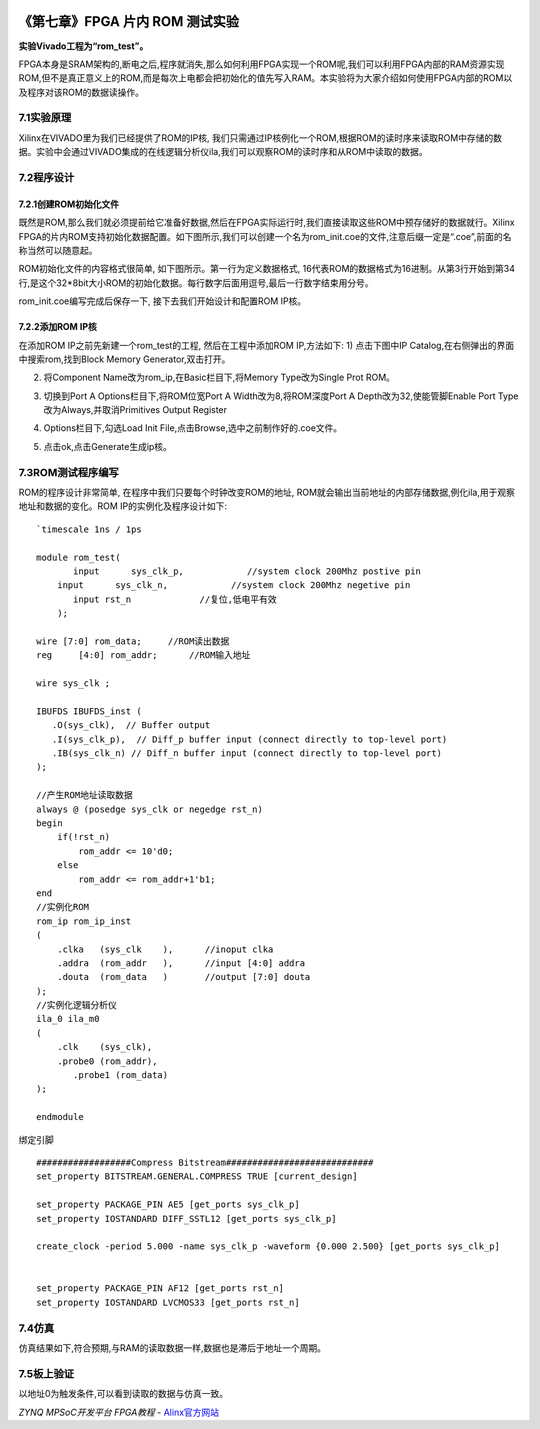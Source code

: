 .. image:: images/images_0/88.png  

========================================
《第七章》FPGA 片内 ROM 测试实验
========================================
**实验Vivado工程为“rom_test”。**

FPGA本身是SRAM架构的,断电之后,程序就消失,那么如何利用FPGA实现一个ROM呢,我们可以利用FPGA内部的RAM资源实现ROM,但不是真正意义上的ROM,而是每次上电都会把初始化的值先写入RAM。本实验将为大家介绍如何使用FPGA内部的ROM以及程序对该ROM的数据读操作。

7.1实验原理
========================================
Xilinx在VIVADO里为我们已经提供了ROM的IP核, 我们只需通过IP核例化一个ROM,根据ROM的读时序来读取ROM中存储的数据。实验中会通过VIVADO集成的在线逻辑分析仪ila,我们可以观察ROM的读时序和从ROM中读取的数据。

7.2程序设计
========================================
7.2.1创建ROM初始化文件
----------------------------------------
既然是ROM,那么我们就必须提前给它准备好数据,然后在FPGA实际运行时,我们直接读取这些ROM中预存储好的数据就行。Xilinx FPGA的片内ROM支持初始化数据配置。如下图所示,我们可以创建一个名为rom_init.coe的文件,注意后缀一定是“.coe”,前面的名称当然可以随意起。

.. image:: images/images_7/image1.png  
   :align: center

ROM初始化文件的内容格式很简单, 如下图所示。第一行为定义数据格式, 16代表ROM的数据格式为16进制。从第3行开始到第34行,是这个32*8bit大小ROM的初始化数据。每行数字后面用逗号,最后一行数字结束用分号。

.. image:: images/images_7/image2.png  
   :align: center

rom_init.coe编写完成后保存一下, 接下去我们开始设计和配置ROM IP核。

7.2.2添加ROM IP核
---------------------------------------
在添加ROM IP之前先新建一个rom_test的工程, 然后在工程中添加ROM IP,方法如下: 
1) 点击下图中IP Catalog,在右侧弹出的界面中搜索rom,找到Block Memory Generator,双击打开。

.. image:: images/images_7/image3.png  
   :align: center


2) 将Component Name改为rom_ip,在Basic栏目下,将Memory Type改为Single Prot ROM。

.. image:: images/images_7/image4.png  
   :align: center

3) 切换到Port A Options栏目下,将ROM位宽Port A Width改为8,将ROM深度Port A Depth改为32,使能管脚Enable Port Type改为Always,并取消Primitives Output Register

.. image:: images/images_7/image5.png  
   :align: center

4) Options栏目下,勾选Load Init File,点击Browse,选中之前制作好的.coe文件。

.. image:: images/images_7/image6.png  
   :align: center

5) 点击ok,点击Generate生成ip核。

.. image:: images/images_7/image7.png  
   :align: center


7.3ROM测试程序编写
========================================
ROM的程序设计非常简单, 在程序中我们只要每个时钟改变ROM的地址, ROM就会输出当前地址的内部存储数据,例化ila,用于观察地址和数据的变化。ROM IP的实例化及程序设计如下:
::

 `timescale 1ns / 1ps
 
 module rom_test(
 	input      sys_clk_p,            //system clock 200Mhz postive pin
     input      sys_clk_n,            //system clock 200Mhz negetive pin 
 	input rst_n		//复位,低电平有效
     );
 
 wire [7:0] rom_data;	  //ROM读出数据
 reg	 [4:0] rom_addr;      //ROM输入地址 
 
 wire sys_clk ;
 
 IBUFDS IBUFDS_inst (
    .O(sys_clk),  // Buffer output
    .I(sys_clk_p),  // Diff_p buffer input (connect directly to top-level port)
    .IB(sys_clk_n) // Diff_n buffer input (connect directly to top-level port)
 );
 
 //产生ROM地址读取数据
 always @ (posedge sys_clk or negedge rst_n)
 begin
     if(!rst_n)
         rom_addr <= 10'd0;
     else
         rom_addr <= rom_addr+1'b1;
 end        
 //实例化ROM
 rom_ip rom_ip_inst
 (
     .clka   (sys_clk    ),      //inoput clka
     .addra  (rom_addr   ),      //input [4:0] addra
     .douta  (rom_data   )       //output [7:0] douta
 );
 //实例化逻辑分析仪
 ila_0 ila_m0
 (
     .clk    (sys_clk),
     .probe0 (rom_addr),
 	.probe1 (rom_data)
 );
 
 endmodule

绑定引脚
::

 ##################Compress Bitstream############################
 set_property BITSTREAM.GENERAL.COMPRESS TRUE [current_design]
 
 set_property PACKAGE_PIN AE5 [get_ports sys_clk_p]
 set_property IOSTANDARD DIFF_SSTL12 [get_ports sys_clk_p]
 
 create_clock -period 5.000 -name sys_clk_p -waveform {0.000 2.500} [get_ports sys_clk_p]
 
 
 set_property PACKAGE_PIN AF12 [get_ports rst_n]
 set_property IOSTANDARD LVCMOS33 [get_ports rst_n]

7.4仿真
========================================
仿真结果如下,符合预期,与RAM的读取数据一样,数据也是滞后于地址一个周期。

.. image:: images/images_7/image8.png  
   :align: center

7.5板上验证
========================================
以地址0为触发条件,可以看到读取的数据与仿真一致。

.. image:: images/images_7/image9.png  
   :align: center

.. image:: images/images_0/888.png  

*ZYNQ MPSoC开发平台 FPGA教程*    - `Alinx官方网站 <http://www.alinx.com>`_